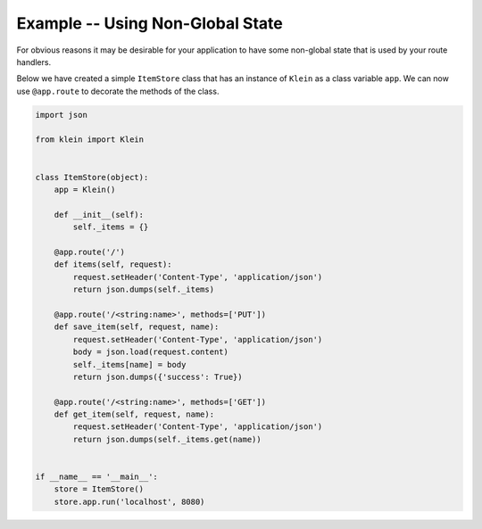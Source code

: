 =================================
Example -- Using Non-Global State
=================================

For obvious reasons it may be desirable for your application to have some non-global state that is used by your route handlers.

Below we have created a simple ``ItemStore`` class that has an instance of ``Klein`` as a class variable ``app``.
We can now use ``@app.route`` to decorate the methods of the class.

.. code-block:: python

    import json

    from klein import Klein


    class ItemStore(object):
        app = Klein()

        def __init__(self):
            self._items = {}

        @app.route('/')
        def items(self, request):
            request.setHeader('Content-Type', 'application/json')
            return json.dumps(self._items)

        @app.route('/<string:name>', methods=['PUT'])
        def save_item(self, request, name):
            request.setHeader('Content-Type', 'application/json')
            body = json.load(request.content)
            self._items[name] = body
            return json.dumps({'success': True})

        @app.route('/<string:name>', methods=['GET'])
        def get_item(self, request, name):
            request.setHeader('Content-Type', 'application/json')
            return json.dumps(self._items.get(name))


    if __name__ == '__main__':
        store = ItemStore()
        store.app.run('localhost', 8080)

